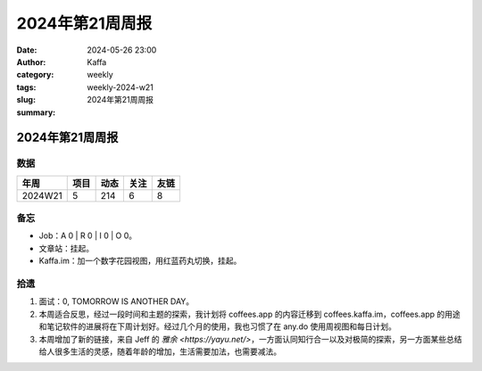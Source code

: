 2024年第21周周报
##################################################

:date: 2024-05-26 23:00
:author: Kaffa
:category: weekly
:tags:
:slug: weekly-2024-w21
:summary: 2024年第21周周报


2024年第21周周报
======================

数据
------

========== ========== ========== ========== ==========
年周        项目       动态       关注       友链
========== ========== ========== ========== ==========
2024W21    5          214        6          8
========== ========== ========== ========== ==========


备忘
------

* Job：A 0 | R 0 | I 0 | O 0。
* 文章站：挂起。
* Kaffa.im：加一个数字花园视图，用红蓝药丸切换，挂起。

拾遗
------

1. 面试：0, TOMORROW IS ANOTHER DAY。
2. 本周适合反思，经过一段时间和主题的探索，我计划将 coffees.app 的内容迁移到 coffees.kaffa.im，coffees.app 的用途和笔记软件的进展将在下周计划好。经过几个月的使用，我也习惯了在 any.do 使用周视图和每日计划。
3. 本周增加了新的链接，来自 Jeff 的 `雅余 <https://yayu.net/>`，一方面认同知行合一以及对极简的探索，另一方面某些总结给人很多生活的灵感，随着年龄的增加，生活需要加法，也需要减法。



